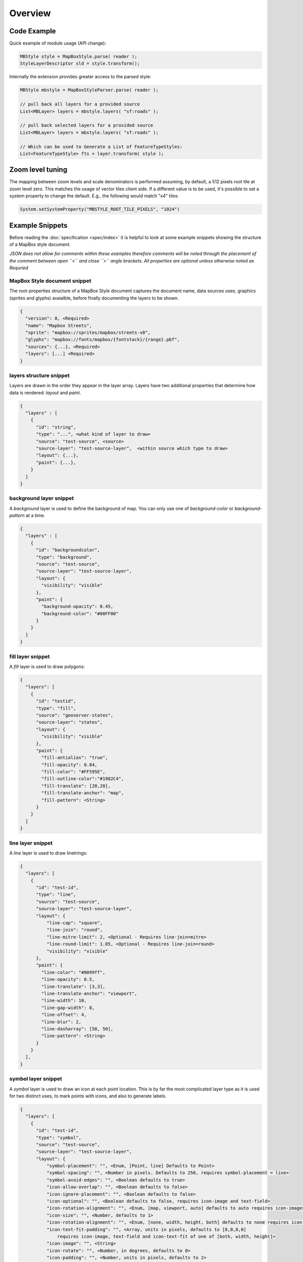 Overview
--------

Code Example
^^^^^^^^^^^^

Quick example of module usage (API change):

.. code-block:: java

    MBStyle style = MapBoxStyle.parse( reader );
    StyleLayerDescriptor sld = style.transform();

Internally the extension provides greater access to the parsed style:

.. code-block:: java

    MBStyle mbstyle = MapBoxStyleParser.parse( reader );

    // pull back all layers for a provided source
    List<MBLayer> layers = mbstyle.layers( "sf:roads" );

    // pull back selected layers for a provided source
    List<MBLayer> layers = mbstyle.layers( "sf:roads" );

    // Which can be used to Generate a List of FeatureTypeStyles:
    List<FeatureTypeStyle> fts = layer.transform( style );


Zoom level tuning
^^^^^^^^^^^^^^^^^

The mapping between zoom levels and scale denominators is performed assuming, by default, a 512 pixels
root tile at zoom level zero. This matches the usage of vector tiles client side.
If a different value is to be used, it's possible to set a system property to change the default.
E.g., the following would match "x4" tiles:

.. code-block:: java

   System.setSystemProperty("MBSTYLE_ROOT_TILE_PIXELS", "1024") 

Example Snippets
^^^^^^^^^^^^^^^^

Before reading the :doc:`specification <spec/index>` it is helpful to look at some example snippets showing the structure of a MapBox style document.

*JSON does not allow for comments within these examples therefore comments will be noted through the placement of the comment between open ``<`` and close ``>`` angle brackets. All properties are optional unless otherwise noted as Requried*

MapBox Style document snippet
'''''''''''''''''''''''''''''

The root-properties structure of a MapBox Style document captures the document name, data sources uses, graphics (sprites and glyphs) avaialble, before finally documenting the layers to be shown.

.. code-block:: text

   {
     "version": 8, <Required>
     "name": "Mapbox Streets",
     "sprite": "mapbox://sprites/mapbox/streets-v8",
     "glyphs": "mapbox://fonts/mapbox/{fontstack}/{range}.pbf",
     "sources": {...}, <Required>
     "layers": [...] <Required>
   }

layers structure snippet
''''''''''''''''''''''''

Layers are drawn in the order they appear in the layer array. Layers have two additional properties that determine how data is rendered: *layout* and *paint*.

.. code-block:: text

   {
     "layers" : [
       {
         "id": "string", 
         "type": "...", <what kind of layer to draw>
         "source": "test-source", <source>
         "source-layer": "test-source-layer",  <within source which type to draw>
         "layout": {...}, 
         "paint": {...},
       }
     ]
   }

background layer snippet
''''''''''''''''''''''''

A `background` layer is used to define the background of map. You can only use one of `background-color` or `background-pattern` at a time.

.. code-block:: text

   {
     "layers" : [
       {
         "id": "backgroundcolor",
         "type": "background",
         "source": "test-source",
         "source-layer": "test-source-layer",
         "layout": {
           "visibility": "visible"
         },
         "paint": {
           "background-opacity": 0.45,
           "background-color": "#00FF00"
         }
       }
     ]
   }

fill layer snippet
''''''''''''''''''''''''

A `fill` layer is used to draw polygons:

.. code-block:: text

   {
     "layers": [
       {
         "id": "testid",
         "type": "fill",
         "source": "geoserver-states",
         "source-layer": "states",
         "layout": {
           "visibility": "visible"
         },
         "paint": {
           "fill-antialias": "true",
           "fill-opacity": 0.84,
           "fill-color": "#FF595E",
           "fill-outline-color":"#1982C4",
           "fill-translate": [20,20],
           "fill-translate-anchor": "map",
           "fill-pattern": <String>
         }
       }
     ]
   }

line layer snippet
''''''''''''''''''''''''

A `line` layer is used to draw linetrings:


.. code-block:: javascript

   {
     "layers": [
       {
         "id": "test-id",
         "type": "line",
         "source": "test-source",
         "source-layer": "test-source-layer",
         "layout": {
             "line-cap": "square",
             "line-join": "round",
             "line-mitre-limit": 2, <Optional - Requires line-join=mitre>
             "line-round-limit": 1.05, <Optional - Requires line-join=round>
             "visibility": "visible"
         },
         "paint": {
           "line-color": "#0099ff",
           "line-opacity": 0.5,
           "line-translate": [3,3],
           "line-translate-anchor": "viewport",
           "line-width": 10,
           "line-gap-width": 8,
           "line-offset": 4,
           "line-blur": 2,
           "line-dasharray": [50, 50],
           "line-pattern": <String>
         }
       }
     ],
   }

symbol layer snippet
''''''''''''''''''''

A `symbol` layer is used to draw an icon at each point location. This is by far the most complicated layer type as it is used for two distinct uses, to mark points with icons, and also to generate labels.

.. code-block:: text

   {
     "layers": [
       {
         "id": "test-id",
         "type": "symbol",
         "source": "test-source",
         "source-layer": "test-source-layer",
         "layout": {
             "symbol-placement": "", <Enum, [Point, line] Defaults to Point>
             "symbol-spacing": "", <Number in pixels. Defaults to 250, requires symbol-placement = line>
             "symbol-avoid-edges": "", <Boolean defaults to true>
             "icon-allow-overlap": "", <Boolean defaults to false>
             "icon-ignore-placement": "", <Boolean defaults to false>
             "icon-optional": "", <Boolean defaults to false, requires icon-image and text-field>
             "icon-rotation-alignment": "", <Enum, [map, viewport, auto] defaults to auto requires icon-image>
             "icon-size": "", <Number, defaults to 1>
             "icon-rotation-alignment": "", <Enum, [none, width, height, both] defaults to none requires icon-image and text-field>
             "icon-text-fit-padding": "", <Array, units in pixels, defaults to [0,0,0,0]
                 requires icon-image, text-field and icon-text-fit of one of [both, width, height]>
             "icon-image": "", <String>
             "icon-rotate": "", <Number, in degrees, defaults to 0>
             "icon-padding": "", <Number, units in pixels, defaults to 2>
             "icon-keep-upright": "", <Boolean defaults to false, requires icon-image, icon-rotation-alignment = map
                 and symbol-placement = line>
             "icon-offset": "", <Array, defaults to [0,0] requires icon-image>
             "text-pitch-alignment": "", <Enum, [map, viewport, auto] defaults to auto requires text-field>
             "text-rotation-alignment": "", <Enum, [map, viewport, auto] defaults to auto requires text-field>
             "text-field": "", <String>
             "text-font": "", <Array, defaults to [Open Sans Regular,Arial Unicode MS Regular], requires text-field>
             "text-size": "", <Number, units in pixels, defaults to 16, requires text-field>
             "text-max-width": "", <Number, units in ems, defaults to 10 requires text-field>
             "text-line-height": "", <Number, units in ems, defaults to 1.2 requires text-field>
             "text-letter-spacing": "", <Number, units in ems, defaults to 0 requires text-field>
             "text-justify": "", <Enum, [left, center, right] defaults to center requires text-field>
             "text-anchor": "", <Enum, [center, left, right, top, bottom, top-left,
                top-right, bottom-left, bottom-right] defaults to center>
             "text-max-angle": "", <Number units in degrees, defaults to 45>
             "text-rotate": "", <Number units in degrees, defaults to 0>
             "text-padding": "", <Number units in pixels, defaults to 2>
             "text-keep-upright": "", <Boolean, defaults to true, requires text-field, text-rotation-alignment = map,
                and symbol-placement = line>
             "text-transform": "", <Enum [none, uppercase, lowercase] defaults to none, requires text-field>
             "text-offset": "", <Array, units in ems, defaults to [0,0], requires text-field>
             "text-allow-overlap": "", <Boolean, defaults to false, requires text-field>
             "text-ignore-placement": "", <Boolean, defaults to false, requires text-field>
             "text-optional": "", <Boolean, defaults to false, requires text-field and icon-image>
             "visibility": "visible"
         },
         "paint": {
           "icon-opacity": "", <Number, defaults to 1>
           "icon-color": "", <Color, defaults to #000000, requires icon-image>
           "icon-halo-color": "", <Color, defaults to rgba(0,0,0,0) requires icon-image>
           "icon-halo-width": "", <Number, units in pixels, defaults to 0 requires icon-image>
           "icon-halo-blur": "", <Number, units in pixels, defaults to 0 requires icon-image>
           "icon-translate": "", <Array, units in pixels, defaults to [0,0], requires icon-image>
           "icon-translate-anchor": "", <Enum, [map, viewport], defaults to map, requires icon-image, icon-translate>
           "text-opacity": "", <Number, defaults to 1 requires text-field>
           "text-halo-color": "", <Color, defaults to rgba(0,0,0,0) requires text-field>
           "text-halo-width": "", <Number, units in pixels, defaults to 0 requires text-field>
           "text-halo-blur": "", <Number, units in pixels, defaults to 0 requires text-field>
           "text-translate": "", <Array units in pixels defaults to [0,0] requires text-field>
           "text-translate-anchor": "" <Enum, [map, viewport] defaults to map, requires text-field, text-translate>
         }
       }
     ],
   }

raster layer snippet
''''''''''''''''''''

A `raster` layer is used for image visualization:

.. code-block:: text

   {
     "layers": [
       {
         "id": "test-id",
         "type": "raster",
         "source": "test-source",
         "source-layer": "test-source-layer",
         "layout": {
             "visibility": "visible"
         },
         "paint": {
           "raster-opacity": "", <Number defaults to 1>
           "raster-hue-rotate": "", <Number units in degrees, defaults to 0>
           "raster-brightness-min": "", <Number, defaults to 0>
           "raster-brightness-max": "", <Number, defaults to 1>
           "raster-saturation": "", <Number, defaults to 0>
           "raster-contrast": "", <Number, defaults to 0>
           "raster-fade-duration": "" <Number, units in milliseconds, defaults to 300>
         }
       }
     ],
   }

cricle layer snippet
''''''''''''''''''''

A `circle` layer is used to draw a circle at each point location:

.. code-block:: text

   {
     "layers": [
       {
         "id": "test-id",
         "type": "raster",
         "source": "test-source",
         "source-layer": "test-source-layer",
         "layout": {
             "visibility": "visible"
         },
         "paint": {
           "circle-radius": "", <Number, units in pixels, defaults to 5>
           "circle-color": "", <Color, defaults to #000000>
           "circle-blur": "", <Number, defaults to 0>
           "circle-opacity": "", <Number, defaults to 1>
           "circle-translate": "", <Array, units in pixels, defaults to [0,0]>
           "circle-translate-anchor": "", <Enum, [map, viewport] defaults to map requires circle-translate>
           "circle-pitch-scale": "", <Enum, [map, viewport] defaults to map>
           "circle-stroke-width": "", <Number, units in pixels, defaults to 0>
           "circle-stroke-color": "", <Color, defaults to #000000>
           "circle-stroke-opacity": "", <Number, defaults to 1>
         }
       }
     ]
   }

fill-extrusion layer snippet
''''''''''''''''''''''''''''

A `fill-extrusion` adds a shadow effect.

.. code-block:: text

   {
     "layers": [
       {
         "id": "test-id",
         "type": "fill-extrusion",
         "source": "test-source",
         "source-layer": "test-source-layer",
         "layout": {
             "visibility": "visible"
         },
         "paint": {
           "fill-extrusion-opacity": "", <Number, defaults to 1>
           "fill-extrusion-color": "", <Color, defaults to #000000, disabled by fill-extrusion-pattern>
           "fill-extrusion-translate": "", <Array, units in pixels, defaults to [0,0]>
           "fill-extrusion-translate-anchor": "", <Enum, [map, viewport] defaults to map requires fill-extrusion-translate>
           "fill-extrusion-pattern": "", <String>
           "fill-extrusion-height": "", <Number, units in meters, defaults to 0>
           "fill-extrusion-base": "" <Number, units in meters, defaults to 0, requires fill-extrusion-height>
         }
       }
     ]
   }


